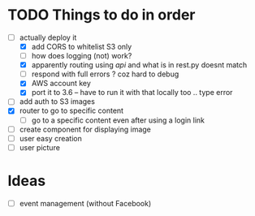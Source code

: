 * TODO Things to do in order


- [-] actually deploy it
  - [X] add CORS to whitelist S3 only
  - [ ] how does logging (not) work?
  - [X] apparently routing using /api/ and what is in rest.py doesnt match
  - [ ] respond with full errors ? coz hard to debug
  - [X] AWS account key
  - [X] port it to 3.6 -- have to run it with that locally too .. type error
- [ ] add auth to S3 images
- [X] router to go to specific content
  - [ ] go to a specific content even after using a login link
- [ ] create component for displaying image
- [ ] user easy creation
- [ ] user picture

* Ideas

- [ ] event management (without Facebook)
